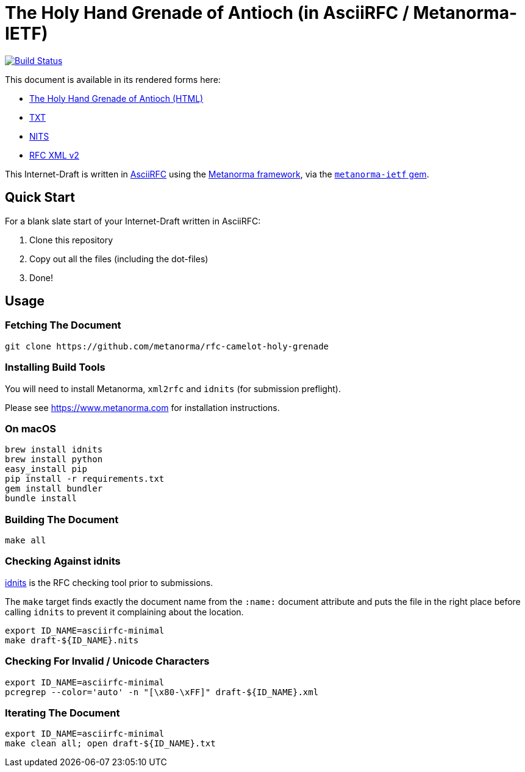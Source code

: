 = The Holy Hand Grenade of Antioch (in AsciiRFC / Metanorma-IETF)

image:https://travis-ci.org/metanorma/rfc-camelot-holy-grenade.svg?branch=master["Build Status", link="https://travis-ci.org/metanorma/rfc-camelot-holy-grenade"]

This document is available in its rendered forms here:

* https://metanorma.github.io/rfc-camelot-holy-grenade/[The Holy Hand Grenade of Antioch (HTML)]
* https://metanorma.github.io/rfc-camelot-holy-grenade/draft-camelot-holy-grenade.txt[TXT]
* https://metanorma.github.io/rfc-camelot-holy-grenade/draft-camelot-holy-grenade.nits[NITS]
* https://metanorma.github.io/rfc-camelot-holy-grenade/draft-camelot-holy-grenade.xml[RFC XML v2]
//* https://metanorma.github.io/rfc-camelot-holy-grenade/draft-camelot-holy-grenade.rxl[Relaton XML (Bibliographic item)]

This Internet-Draft is written in
https://datatracker.ietf.org/doc/draft-ribose-asciirfc/[AsciiRFC]
using the https://www.metanorma.com[Metanorma framework], via the
https://github.com/metanorma/metanorma-ietf[`metanorma-ietf` gem].

== Quick Start

For a blank slate start of your Internet-Draft written in AsciiRFC:

1. Clone this repository
2. Copy out all the files (including the dot-files)
3. Done!

== Usage

=== Fetching The Document

[source,sh]
----
git clone https://github.com/metanorma/rfc-camelot-holy-grenade
----

=== Installing Build Tools

You will need to install Metanorma, `xml2rfc` and `idnits` (for submission preflight).

Please see https://www.metanorma.com for installation instructions.

=== On macOS

[source,sh]
----
brew install idnits
brew install python
easy_install pip
pip install -r requirements.txt
gem install bundler
bundle install
----

=== Building The Document

[source,sh]
----
make all
----

=== Checking Against idnits

https://tools.ietf.org/tools/idnits/[idnits] is the RFC checking tool
prior to submissions.

The `make` target finds exactly the document name from the `:name:`
document attribute and puts the file in the right place before calling
`idnits` to prevent it complaining about the location.

[source,sh]
----
export ID_NAME=asciirfc-minimal
make draft-${ID_NAME}.nits
----

=== Checking For Invalid / Unicode Characters

[source,sh]
----
export ID_NAME=asciirfc-minimal
pcregrep --color='auto' -n "[\x80-\xFF]" draft-${ID_NAME}.xml
----

=== Iterating The Document

[source,sh]
----
export ID_NAME=asciirfc-minimal
make clean all; open draft-${ID_NAME}.txt
----

